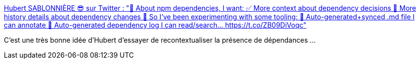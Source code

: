 :jbake-type: post
:jbake-status: published
:jbake-title: Hubert SABLONNIÈRE 😎 sur Twitter : "🙏 About npm dependencies, I want: ✅ More context about dependency decisions 👀 More history details about dependency changes 🧪 So I've been experimenting with some tooling: 📝 Auto-generated+synced .md file I can annotate 🔎 Auto-generated dependency log I can read/search… https://t.co/ZB09DiVoqc"
:jbake-tags: architecture,dépendances,context,programming,_mois_avr.,_année_2020
:jbake-date: 2020-04-22
:jbake-depth: ../
:jbake-uri: shaarli/1587540107000.adoc
:jbake-source: https://nicolas-delsaux.hd.free.fr/Shaarli?searchterm=https%3A%2F%2Ftwitter.com%2Fhsablonniere%2Fstatuses%2F1252730209213788160&searchtags=architecture+d%C3%A9pendances+context+programming+_mois_avr.+_ann%C3%A9e_2020
:jbake-style: shaarli

https://twitter.com/hsablonniere/statuses/1252730209213788160[Hubert SABLONNIÈRE 😎 sur Twitter : "🙏 About npm dependencies, I want: ✅ More context about dependency decisions 👀 More history details about dependency changes 🧪 So I've been experimenting with some tooling: 📝 Auto-generated+synced .md file I can annotate 🔎 Auto-generated dependency log I can read/search… https://t.co/ZB09DiVoqc"]

C'est une très bonne idée d'Hubert d'essayer de recontextualiser la présence de dépendances ...
